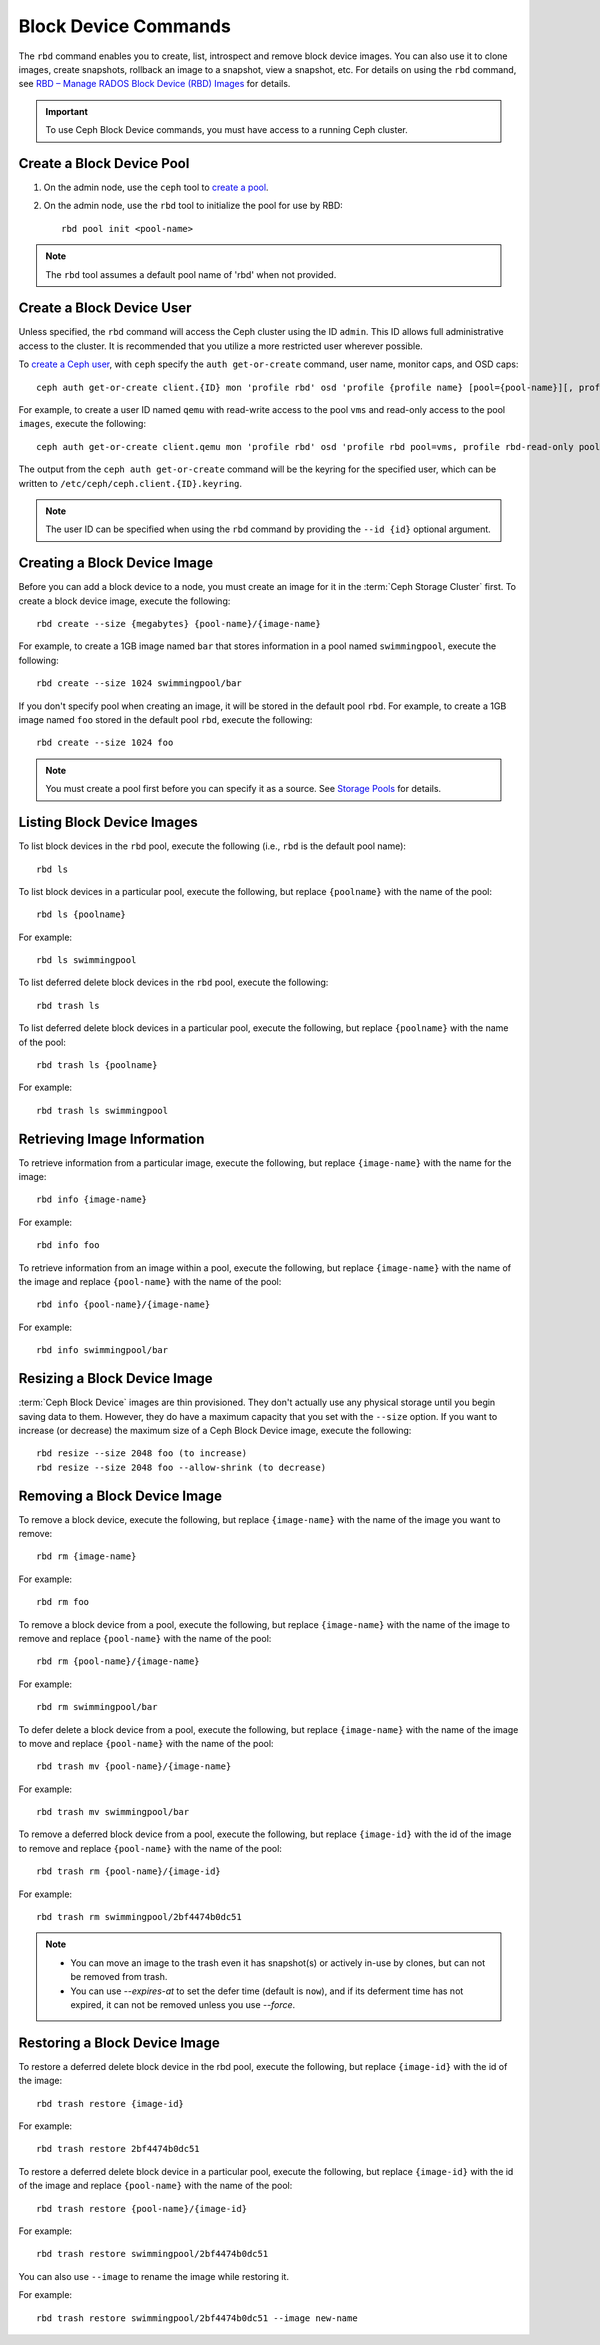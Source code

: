 =======================
 Block Device Commands
=======================

.. index:: Ceph Block Device; image management

The ``rbd`` command enables you to create, list, introspect and remove block
device images. You can also use it to clone images, create snapshots,
rollback an image to a snapshot, view a snapshot, etc. For details on using
the ``rbd`` command, see `RBD – Manage RADOS Block Device (RBD) Images`_ for
details.

.. important:: To use Ceph Block Device commands, you must have access to
   a running Ceph cluster.

Create a Block Device Pool
==========================

#. On the admin node, use the ``ceph`` tool to `create a pool`_.

#. On the admin node, use the ``rbd`` tool to initialize the pool for use by RBD::

        rbd pool init <pool-name>

.. note:: The ``rbd`` tool assumes a default pool name of 'rbd' when not
   provided.

Create a Block Device User
==========================

Unless specified, the ``rbd`` command will access the Ceph cluster using the ID
``admin``. This ID allows full administrative access to the cluster. It is
recommended that you utilize a more restricted user wherever possible.

To `create a Ceph user`_, with ``ceph`` specify the ``auth get-or-create``
command, user name, monitor caps, and OSD caps::

        ceph auth get-or-create client.{ID} mon 'profile rbd' osd 'profile {profile name} [pool={pool-name}][, profile ...]'

For example, to create a user ID named ``qemu`` with read-write access to the
pool ``vms`` and read-only access to the pool ``images``, execute the
following::

	ceph auth get-or-create client.qemu mon 'profile rbd' osd 'profile rbd pool=vms, profile rbd-read-only pool=images'

The output from the ``ceph auth get-or-create`` command will be the keyring for
the specified user, which can be written to ``/etc/ceph/ceph.client.{ID}.keyring``.

.. note:: The user ID can be specified when using the ``rbd`` command by
        providing the ``--id {id}`` optional argument.

Creating a Block Device Image
=============================

Before you can add a block device to a node, you must create an image for it in
the :term:`Ceph Storage Cluster` first. To create a block device image, execute
the  following::

	rbd create --size {megabytes} {pool-name}/{image-name}

For example, to create a 1GB image named ``bar`` that stores information in a
pool named ``swimmingpool``, execute the following::

	rbd create --size 1024 swimmingpool/bar

If you don't specify pool when creating an image, it will be stored in the
default pool ``rbd``. For example, to create a 1GB image named ``foo`` stored in
the default pool ``rbd``, execute the following::

	rbd create --size 1024 foo

.. note:: You must create a pool first before you can specify it as a
   source. See `Storage Pools`_ for details.

Listing Block Device Images
===========================

To list block devices in the ``rbd`` pool, execute the following
(i.e., ``rbd`` is the default pool name)::

	rbd ls

To list block devices in a particular pool, execute the following,
but replace ``{poolname}`` with the name of the pool::

	rbd ls {poolname}

For example::

	rbd ls swimmingpool

To list deferred delete block devices in the ``rbd`` pool, execute the
following::

        rbd trash ls

To list deferred delete block devices in a particular pool, execute the
following, but replace ``{poolname}`` with the name of the pool::

        rbd trash ls {poolname}

For example::

        rbd trash ls swimmingpool

Retrieving Image Information
============================

To retrieve information from a particular image, execute the following,
but replace ``{image-name}`` with the name for the image::

	rbd info {image-name}

For example::

	rbd info foo

To retrieve information from an image within a pool, execute the following,
but replace ``{image-name}`` with the name of the image and replace ``{pool-name}``
with the name of the pool::

	rbd info {pool-name}/{image-name}

For example::

	rbd info swimmingpool/bar

Resizing a Block Device Image
=============================

:term:`Ceph Block Device` images are thin provisioned. They don't actually use
any physical storage  until you begin saving data to them. However, they do have
a maximum capacity  that you set with the ``--size`` option. If you want to
increase (or decrease) the maximum size of a Ceph Block Device image, execute
the following::

	rbd resize --size 2048 foo (to increase)
	rbd resize --size 2048 foo --allow-shrink (to decrease)


Removing a Block Device Image
=============================

To remove a block device, execute the following, but replace ``{image-name}``
with the name of the image you want to remove::

	rbd rm {image-name}

For example::

	rbd rm foo

To remove a block device from a pool, execute the following, but replace
``{image-name}`` with the name of the image to remove and replace
``{pool-name}`` with the name of the pool::

	rbd rm {pool-name}/{image-name}

For example::

	rbd rm swimmingpool/bar

To defer delete a block device from a pool, execute the following, but
replace ``{image-name}`` with the name of the image to move and replace
``{pool-name}`` with the name of the pool::

        rbd trash mv {pool-name}/{image-name}

For example::

        rbd trash mv swimmingpool/bar

To remove a deferred block device from a pool, execute the following, but
replace ``{image-id}`` with the id of the image to remove and replace
``{pool-name}`` with the name of the pool::

        rbd trash rm {pool-name}/{image-id}

For example::

        rbd trash rm swimmingpool/2bf4474b0dc51

.. note::

  * You can move an image to the trash even it has snapshot(s) or actively
    in-use by clones, but can not be removed from trash.

  * You can use *--expires-at* to set the defer time (default is ``now``),
    and if its deferment time has not expired, it can not be removed unless
    you use *--force*.

Restoring a Block Device Image
==============================

To restore a deferred delete block device in the rbd pool, execute the
following, but replace ``{image-id}`` with the id of the image::

        rbd trash restore {image-id}

For example::

        rbd trash restore 2bf4474b0dc51

To restore a deferred delete block device in a particular pool, execute
the following, but replace ``{image-id}`` with the id of the image and
replace ``{pool-name}`` with the name of the pool::

        rbd trash restore {pool-name}/{image-id}

For example::

        rbd trash restore swimmingpool/2bf4474b0dc51

You can also use ``--image`` to rename the image while restoring it.

For example::

        rbd trash restore swimmingpool/2bf4474b0dc51 --image new-name


.. _create a pool: ../../rados/operations/pools/#create-a-pool
.. _Storage Pools: ../../rados/operations/pools
.. _RBD – Manage RADOS Block Device (RBD) Images: ../../man/8/rbd/
.. _create a Ceph user: ../../rados/operations/user-management#add-a-user
